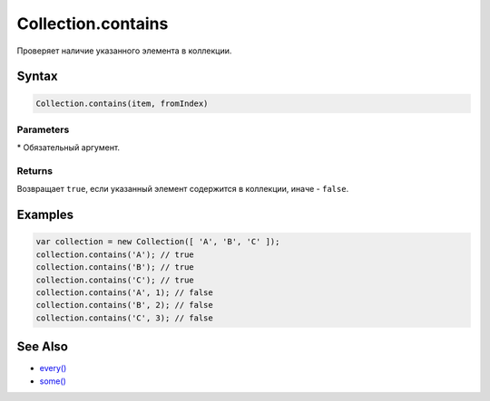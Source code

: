 Collection.contains
===================

Проверяет наличие указанного элемента в коллекции.

Syntax
------

.. code:: js

    Collection.contains(item, fromIndex)

Parameters
~~~~~~~~~~

.. list-table::
   :header-rows: 1

   * - Name
     - Type
     - Default
     - Description
   * - ``item``\*
     - \*
   * - Искомый элемент коллекции.
   * - ``fromIndex``
     - ``Integer``
     - 0
     - Индекс элемента, с которого необходимо начать поиск.


\* Обязательный аргумент.

Returns
~~~~~~~

Возвращает ``true``, если указанный элемент содержится в коллекции,
иначе - ``false``.

Examples
--------

.. code:: js

    var collection = new Collection([ 'A', 'B', 'C' ]);
    collection.contains('A'); // true
    collection.contains('B'); // true
    collection.contains('C'); // true
    collection.contains('A', 1); // false
    collection.contains('B', 2); // false
    collection.contains('C', 3); // false

See Also
--------

-  `every() <../Collection.every.html>`__
-  `some() <../Collection.some.html>`__
